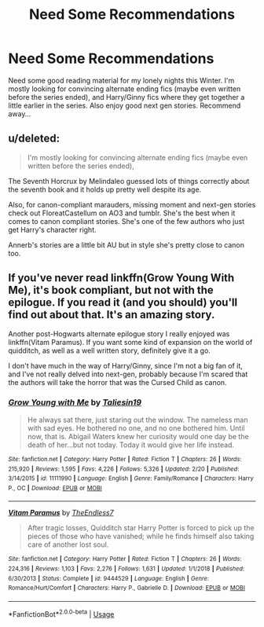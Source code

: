 #+TITLE: Need Some Recommendations

* Need Some Recommendations
:PROPERTIES:
:Author: putcoolusernamehere
:Score: 1
:DateUnix: 1572814916.0
:DateShort: 2019-Nov-04
:END:
Need some good reading material for my lonely nights this Winter. I'm mostly looking for convincing alternate ending fics (maybe even written before the series ended), and Harry/Ginny fics where they get together a little earlier in the series. Also enjoy good next gen stories. Recommend away...


** u/deleted:
#+begin_quote
  I'm mostly looking for convincing alternate ending fics (maybe even written before the series ended),
#+end_quote

The Seventh Horcrux by Melindaleo guessed lots of things correctly about the seventh book and it holds up pretty well despite its age.

Also, for canon-compliant marauders, missing moment and next-gen stories check out FloreatCastellum on AO3 and tumblr. She's the best when it comes to canon compliant stories. She's one of the few authors who just get Harry's character right.

Annerb's stories are a little bit AU but in style she's pretty close to canon too.
:PROPERTIES:
:Score: 2
:DateUnix: 1572816678.0
:DateShort: 2019-Nov-04
:END:


** If you've never read linkffn(Grow Young With Me), it's book compliant, but not with the epilogue. If you read it (and you should) you'll find out about that. It's an amazing story.

Another post-Hogwarts alternate epilogue story I really enjoyed was linkffn(Vitam Paramus). If you want some kind of expansion on the world of quidditch, as well as a well written story, definitely give it a go.

I don't have much in the way of Harry/Ginny, since I'm not a big fan of it, and I've not really delved into next-gen, probably because I'm scared that the authors will take the horror that was the Cursed Child as canon.
:PROPERTIES:
:Author: machjacob51141
:Score: 1
:DateUnix: 1572821362.0
:DateShort: 2019-Nov-04
:END:

*** [[https://www.fanfiction.net/s/11111990/1/][*/Grow Young with Me/*]] by [[https://www.fanfiction.net/u/997444/Taliesin19][/Taliesin19/]]

#+begin_quote
  He always sat there, just staring out the window. The nameless man with sad eyes. He bothered no one, and no one bothered him. Until now, that is. Abigail Waters knew her curiosity would one day be the death of her...but not today. Today it would give her life instead.
#+end_quote

^{/Site/:} ^{fanfiction.net} ^{*|*} ^{/Category/:} ^{Harry} ^{Potter} ^{*|*} ^{/Rated/:} ^{Fiction} ^{T} ^{*|*} ^{/Chapters/:} ^{26} ^{*|*} ^{/Words/:} ^{215,920} ^{*|*} ^{/Reviews/:} ^{1,595} ^{*|*} ^{/Favs/:} ^{4,226} ^{*|*} ^{/Follows/:} ^{5,326} ^{*|*} ^{/Updated/:} ^{2/20} ^{*|*} ^{/Published/:} ^{3/14/2015} ^{*|*} ^{/id/:} ^{11111990} ^{*|*} ^{/Language/:} ^{English} ^{*|*} ^{/Genre/:} ^{Family/Romance} ^{*|*} ^{/Characters/:} ^{Harry} ^{P.,} ^{OC} ^{*|*} ^{/Download/:} ^{[[http://www.ff2ebook.com/old/ffn-bot/index.php?id=11111990&source=ff&filetype=epub][EPUB]]} ^{or} ^{[[http://www.ff2ebook.com/old/ffn-bot/index.php?id=11111990&source=ff&filetype=mobi][MOBI]]}

--------------

[[https://www.fanfiction.net/s/9444529/1/][*/Vitam Paramus/*]] by [[https://www.fanfiction.net/u/2638737/TheEndless7][/TheEndless7/]]

#+begin_quote
  After tragic losses, Quidditch star Harry Potter is forced to pick up the pieces of those who have vanished; while he finds himself also taking care of another lost soul.
#+end_quote

^{/Site/:} ^{fanfiction.net} ^{*|*} ^{/Category/:} ^{Harry} ^{Potter} ^{*|*} ^{/Rated/:} ^{Fiction} ^{T} ^{*|*} ^{/Chapters/:} ^{26} ^{*|*} ^{/Words/:} ^{224,316} ^{*|*} ^{/Reviews/:} ^{1,103} ^{*|*} ^{/Favs/:} ^{2,276} ^{*|*} ^{/Follows/:} ^{1,631} ^{*|*} ^{/Updated/:} ^{1/1/2018} ^{*|*} ^{/Published/:} ^{6/30/2013} ^{*|*} ^{/Status/:} ^{Complete} ^{*|*} ^{/id/:} ^{9444529} ^{*|*} ^{/Language/:} ^{English} ^{*|*} ^{/Genre/:} ^{Romance/Hurt/Comfort} ^{*|*} ^{/Characters/:} ^{Harry} ^{P.,} ^{Gabrielle} ^{D.} ^{*|*} ^{/Download/:} ^{[[http://www.ff2ebook.com/old/ffn-bot/index.php?id=9444529&source=ff&filetype=epub][EPUB]]} ^{or} ^{[[http://www.ff2ebook.com/old/ffn-bot/index.php?id=9444529&source=ff&filetype=mobi][MOBI]]}

--------------

*FanfictionBot*^{2.0.0-beta} | [[https://github.com/tusing/reddit-ffn-bot/wiki/Usage][Usage]]
:PROPERTIES:
:Author: FanfictionBot
:Score: 1
:DateUnix: 1572821413.0
:DateShort: 2019-Nov-04
:END:
